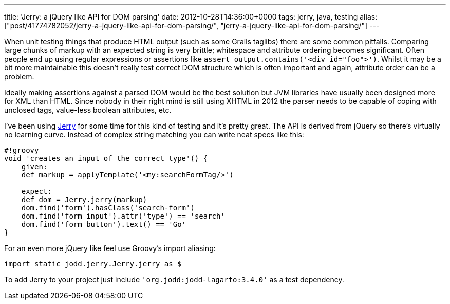 ---
title: 'Jerry: a jQuery like API for DOM parsing'
date: 2012-10-28T14:36:00+0000
tags: jerry, java, testing
alias: ["post/41774782052/jerry-a-jquery-like-api-for-dom-parsing/", "jerry-a-jquery-like-api-for-dom-parsing/"]
---

When unit testing things that produce HTML output (such as some Grails taglibs) there are some common pitfalls. Comparing large chunks of markup with an expected string is very brittle; whitespace and attribute ordering becomes significant. Often people end up using regular expressions or assertions like `assert output.contains('<div id="foo">')`. Whilst it may be a bit more maintainable this doesn't really test correct DOM structure which is often important and again, attribute order can be a problem.

Ideally making assertions against a parsed DOM would be the best solution but JVM libraries have usually been designed more for XML than HTML. Since nobody in their right mind is still using XHTML in 2012 the parser needs to be capable of coping with unclosed tags, value-less boolean attributes, etc.

I've been using http://jodd.org/doc/jerry/index.html[Jerry] for some time for this kind of testing and it's pretty great. The API is derived from jQuery so there's virtually no learning curve. Instead of complex string matching you can write neat specs like this:

-----------------------------------------------------
#!groovy
void 'creates an input of the correct type'() {
    given:
    def markup = applyTemplate('<my:searchFormTag/>')

    expect:
    def dom = Jerry.jerry(markup)
    dom.find('form').hasClass('search-form')
    dom.find('form input').attr('type') == 'search'
    dom.find('form button').text() == 'Go'
}
-----------------------------------------------------

For an even more jQuery like feel use Groovy's import aliasing:

-----------------------------------------
import static jodd.jerry.Jerry.jerry as $
-----------------------------------------

To add Jerry to your project just include `'org.jodd:jodd-lagarto:3.4.0'` as a test dependency.
